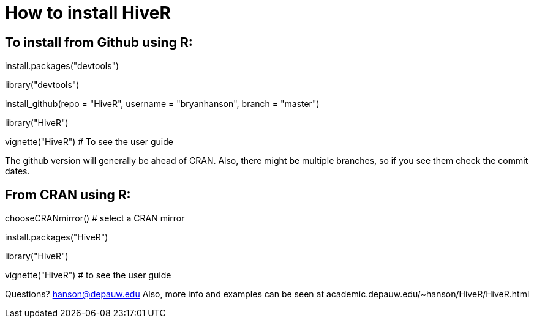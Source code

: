 How to install HiveR
===================

To install from Github using R:
------------------------------
install.packages("devtools")

library("devtools")

install_github(repo = "HiveR", username = "bryanhanson", branch = "master")

library("HiveR")

vignette("HiveR") # To see the user guide

The github version will generally be ahead of CRAN.  Also, there might be multiple branches, so if you see them check the commit dates.

From CRAN using R:
------------------

chooseCRANmirror() # select a CRAN mirror

install.packages("HiveR")

library("HiveR")

vignette("HiveR") # to see the user guide


Questions?  hanson@depauw.edu
Also, more info and examples can be seen at academic.depauw.edu/~hanson/HiveR/HiveR.html 